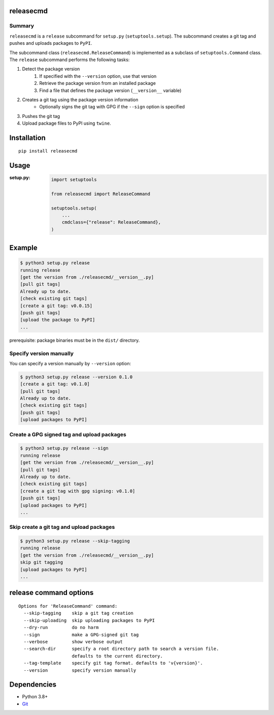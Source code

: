 releasecmd
============================================

|PyPI pkg ver| |Supported Python versions| |CI status| |CodeQL|

.. |PyPI pkg ver| image:: https://badge.fury.io/py/releasecmd.svg
    :target: https://badge.fury.io/py/releasecmd
    :alt: PyPI package version

.. |Supported Python versions| image:: https://img.shields.io/pypi/pyversions/releasecmd.svg
    :target: https://pypi.org/project/releasecmd
    :alt: Supported Python versions

.. |CI status| image:: https://github.com/thombashi/releasecmd/actions/workflows/ci.yml/badge.svg
    :target: https://github.com/thombashi/releasecmd/actions/workflows/ci.yml
    :alt: CI status

.. |CodeQL| image:: https://github.com/thombashi/releasecmd/actions/workflows/github-code-scanning/codeql/badge.svg
    :target: https://github.com/thombashi/releasecmd/actions/workflows/github-code-scanning/codeql
    :alt: CodeQL

Summary
---------
``releasecmd`` is a ``release`` subcommand for ``setup.py`` (``setuptools.setup``).
The subcommand creates a git tag and pushes and uploads packages to ``PyPI``.

The subcommand class (``releasecmd.ReleaseCommand``) is implemented as a subclass of ``setuptools.Command`` class.
The ``release`` subcommand performs the following tasks:

1. Detect the package version
    1. If specified with the ``--version`` option, use that version
    2. Retrieve the package version from an installed package
    3. Find a file that defines the package version (``__version__`` variable)
2. Creates a git tag using the package version information
    - Optionally signs the git tag with GPG if the ``--sign`` option is specified
3. Pushes the git tag
4. Upload package files to PyPI using ``twine``.
 
Installation
============================================
::

    pip install releasecmd


Usage
============================================

:setup.py:
    .. code-block:: python

        import setuptools

        from releasecmd import ReleaseCommand

        setuptools.setup(
            ...
            cmdclass={"release": ReleaseCommand},
        )


Example
============================================
.. code-block::

    $ python3 setup.py release
    running release
    [get the version from ./releasecmd/__version__.py]
    [pull git tags]
    Already up to date.
    [check existing git tags]
    [create a git tag: v0.0.15]
    [push git tags]
    [upload the package to PyPI]
    ...

prerequisite: package binaries must be in the ``dist/`` directory.


Specify version manually
------------------------------------------------------
You can specify a version manually by ``--version`` option:

.. code-block::

    $ python3 setup.py release --version 0.1.0
    [create a git tag: v0.1.0]
    [pull git tags]
    Already up to date.
    [check existing git tags]
    [push git tags]
    [upload packages to PyPI]


Create a GPG signed tag and upload packages
------------------------------------------------------
.. code-block::

    $ python3 setup.py release --sign
    running release
    [get the version from ./releasecmd/__version__.py]
    [pull git tags]
    Already up to date.
    [check existing git tags]
    [create a git tag with gpg signing: v0.1.0]
    [push git tags]
    [upload packages to PyPI]
    ...

Skip create a git tag and upload packages
------------------------------------------------------
.. code-block::

    $ python3 setup.py release --skip-tagging
    running release
    [get the version from ./releasecmd/__version__.py]
    skip git tagging
    [upload packages to PyPI]
    ...


release command options
============================================
::

    Options for 'ReleaseCommand' command:
      --skip-tagging    skip a git tag creation
      --skip-uploading  skip uploading packages to PyPI
      --dry-run         do no harm
      --sign            make a GPG-signed git tag
      --verbose         show verbose output
      --search-dir      specify a root directory path to search a version file.
                        defaults to the current directory.
      --tag-template    specify git tag format. defaults to 'v{version}'.
      --version         specify version manually


Dependencies
============================================
- Python 3.8+
- `Git <https://git-scm.com/>`__
